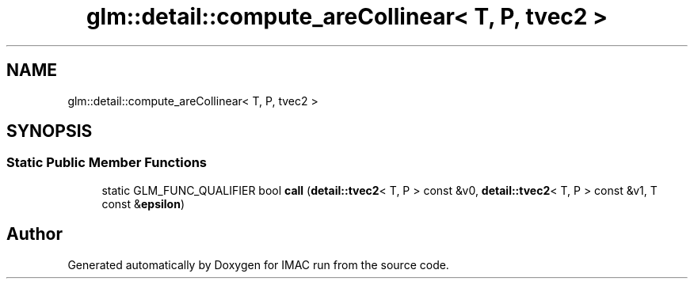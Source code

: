 .TH "glm::detail::compute_areCollinear< T, P, tvec2 >" 3 "Tue Dec 18 2018" "IMAC run" \" -*- nroff -*-
.ad l
.nh
.SH NAME
glm::detail::compute_areCollinear< T, P, tvec2 >
.SH SYNOPSIS
.br
.PP
.SS "Static Public Member Functions"

.in +1c
.ti -1c
.RI "static GLM_FUNC_QUALIFIER bool \fBcall\fP (\fBdetail::tvec2\fP< T, P > const &v0, \fBdetail::tvec2\fP< T, P > const &v1, T const &\fBepsilon\fP)"
.br
.in -1c

.SH "Author"
.PP 
Generated automatically by Doxygen for IMAC run from the source code\&.
